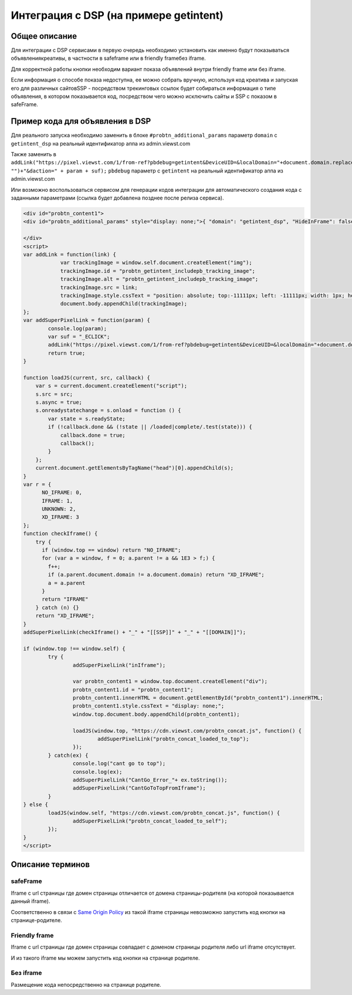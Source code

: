 .. probtn documentation master file, created by
   sphinx-quickstart on Mon Nov  2 12:32:08 2015.
   You can adapt this file completely to your liking, but it should at least
   contain the root `toctree` directive.
 
.. _dsp:
 
Интеграция с DSP (на примере getintent)
==================================

Общее описание
----------------------------------

Для интеграции с DSP сервисами в первую очередь необходимо установить как именно будут показываться объявления\креативы, в частности в safeframe или в friendly frame\без iframe.

Для корректной работы кнопки необходим вариант показа объявлений внутри friendly frame или без iframe.

Если информация о способе показа недоступна, ее можно собрать вручную, используя код креатива и запуская его для различных сайтов\SSP - посредством трекинговых ссылок будет собираться информация о типе объявления, в котором показывается код, посредством чего можно исключить сайты и SSP с показом в safeFrame.

Пример кода для объявления в DSP
----------------------------------

Для реального запуска необходимо заменить в блоке ``#probtn_additional_params`` параметр ``domain`` с ``getintent_dsp`` на реальный идентификатор аппа из admin.viewst.com 

Также заменить в ``addLink("https://pixel.viewst.com/1/from-ref?pbdebug=getintent&DeviceUID=&localDomain="+document.domain.replace("www.", "")+"&daction=" + param + suf);`` ``pbdebug`` параметр с ``getintent`` на реальный идентификатор аппа из admin.viewst.com 

Или возможно воспользоваться сервисом для генерации кодов интеграции для автоматического создания кода с заданными параметрами (ссылка будет добавлена позднее после релиза сервиса).

.. code-block:: html

	<div id="probtn_content1">
	<div id="probtn_additional_params" style="display: none;">{ "domain": "getintent_dsp", "HideInFrame": false, "useGuidIframe": false}</div>

	</div>
	<script>
	var addLink = function(link) {
	            var trackingImage = window.self.document.createElement("img");
	            trackingImage.id = "probtn_getintent_includepb_tracking_image";
	            trackingImage.alt = "probtn_getintent_includepb_tracking_image";
	            trackingImage.src = link;
	            trackingImage.style.cssText = "position: absolute; top:-11111px; left: -11111px; width: 1px; height: 1px;";
	            document.body.appendChild(trackingImage);
	};
	var addSuperPixelLink = function(param) {
		console.log(param);
		var suf = "_ECLICK";
		addLink("https://pixel.viewst.com/1/from-ref?pbdebug=getintent&DeviceUID=&localDomain="+document.domain.replace("www.", "")+"&daction=" + param + suf);
		return true;
	}

	function loadJS(current, src, callback) {
	    var s = current.document.createElement("script");
	    s.src = src;
	    s.async = true;
	    s.onreadystatechange = s.onload = function () {
	        var state = s.readyState;
	        if (!callback.done && (!state || /loaded|complete/.test(state))) {
	            callback.done = true;
	            callback();
	        }
	    };
	    current.document.getElementsByTagName("head")[0].appendChild(s);
	}
	var r = {
	      NO_IFRAME: 0,
	      IFRAME: 1,
	      UNKNOWN: 2,
	      XD_IFRAME: 3
	};
	function checkIframe() {
	    try {
	      if (window.top == window) return "NO_IFRAME";
	      for (var a = window, f = 0; a.parent != a && 1E3 > f;) {
	        f++;
	        if (a.parent.document.domain != a.document.domain) return "XD_IFRAME";
	        a = a.parent
	      }
	      return "IFRAME"
	    } catch (n) {}
	    return "XD_IFRAME";
	}
	addSuperPixelLink(checkIframe() + "_" + "[[SSP]]" + "_" + "[[DOMAIN]]");

	if (window.top !== window.self) { 
		try {
			addSuperPixelLink("inIframe");

			var probtn_content1 = window.top.document.createElement("div");
			probtn_content1.id = "probtn_content1";
			probtn_content1.innerHTML = document.getElementById("probtn_content1").innerHTML;
			probtn_content1.style.cssText = "display: none;";
			window.top.document.body.appendChild(probtn_content1);
			
			loadJS(window.top, "https://cdn.viewst.com/probtn_concat.js", function() {
				addSuperPixelLink("probtn_concat_loaded_to_top");
			});
		} catch(ex) {
			console.log("cant go to top");
			console.log(ex);
			addSuperPixelLink("CantGo_Error_"+ ex.toString());
			addSuperPixelLink("CantGoToTopFromIframe");
		}
	} else {
		loadJS(window.self, "https://cdn.viewst.com/probtn_concat.js", function() {
			addSuperPixelLink("probtn_concat_loaded_to_self");
		});
	}
	</script>



Описание терминов
----------------------------------

safeFrame
^^^^^^^^^^^^^^^^^^^^^^^^^^^^^^^^^

Iframe c url страницы где домен страницы отличается от домена страницы-родителя (на которой показывается данный iframe).

Соответственно в связи с `Same Origin Policy <http://example.com/>`_ из такой iframe страницы невозможно запустить код кнопки на странице-родителе.

Friendly frame
^^^^^^^^^^^^^^^^^^^^^^^^^^^^^^^^^

Iframe с url страницы где домен страницы совпадает с доменом страницы родителя либо url iframe отсутствует.

И из такого iframe мы можем запустить код кнопки на странице родителе.

Без iframe
^^^^^^^^^^^^^^^^^^^^^^^^^^^^^^^^^

Размещение кода непосредственно на странице родителе.
